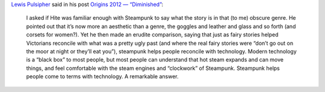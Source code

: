 .. title: Ken Hite at Origins on Steampunk via Lewis Pulsipher
.. slug: ken-hite-at-origins-on-steampunk
.. date: 2012-06-13 12:55:46 UTC-05:00
.. tags: ken hite,origins,steampunk
.. category: 
.. link: 
.. description: 
.. type: text


`Lewis Pulsipher`__ said in his post `Origins 2012 — “Diminished”`__:

    I asked if Hite was familiar enough with Steampunk to say what the
    story is in that (to me) obscure genre.  He pointed out that it’s
    now more an aesthetic than a genre, the goggles and leather and
    glass and so forth (and corsets for women?).  Yet he then made an
    erudite comparison, saying that just as fairy stories helped
    Victorians reconcile with what was a pretty ugly past (and where
    the real fairy stories were “don’t go out on the moor at night or
    they’ll eat you”), steampunk helps people reconcile with
    technology.  Modern technology is a “black box” to most people,
    but most people can understand that hot steam expands and can move
    things, and feel comfortable with the steam engines and
    “clockwork” of Steampunk.  Steampunk helps people come to terms
    with technology.  A remarkable answer.

__ http://pulsiphergamedesign.blogspot.com/
__ http://pulsiphergamedesign.blogspot.com/2012/06/origins-2012-diminished.html
